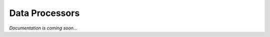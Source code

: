 .. _`extending-data-processors`:

===============
Data Processors
===============

*Documentation is coming soon...*